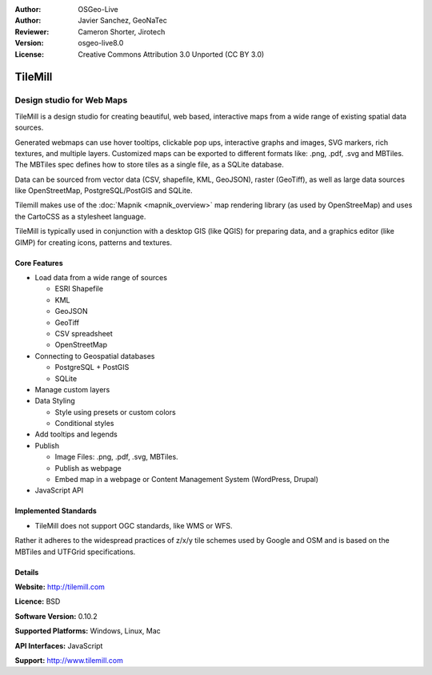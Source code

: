:Author: OSGeo-Live
:Author: Javier Sanchez, GeoNaTec
:Reviewer: Cameron Shorter, Jirotech
:Version: osgeo-live8.0
:License: Creative Commons Attribution 3.0 Unported (CC BY 3.0)

.. image:: /images/project_logos/logo-tilemill.png
  :alt: TileMill
  :align: right
  :target: http://www.tilemill.com

TileMill
================================================================================


Design studio for Web Maps
~~~~~~~~~~~~~~~~~~~~~~~~~~~~~~~~~~~~~~~~~~~~~~~~~~~~~~~~~~~~~~~~~~~~~~~~~~~~~~~~

TileMill is a design studio for creating beautiful, web based, interactive maps from a wide range of existing spatial data sources.

.. Review Comment
  If MBTiles is an Open Standard, we probably should provide a link to it.

Generated webmaps can use hover tooltips, clickable pop ups, interactive graphs and images, SVG markers, rich textures, and multiple layers.  Customized maps can be exported to different formats like: .png, .pdf, .svg and MBTiles. The MBTiles spec defines how to store tiles as a single file, as a SQLite database.

Data can be sourced from vector data (CSV, shapefile, KML, GeoJSON), raster (GeoTiff), as well as large data sources like OpenStreetMap, PostgreSQL/PostGIS and SQLite.

Tilemill makes use of the :doc:`Mapnik <mapnik_overview>` map rendering library (as used by OpenStreeMap) and uses the CartoCSS as a stylesheet language.

TileMill is typically used in conjunction with a desktop GIS (like QGIS) for preparing data, and a graphics editor (like GIMP) for creating icons, patterns and textures.

.. image:: /images/screenshots/1024x768/tilemill_interface2.png
  :scale: 50 %
  :alt: TilleMill user interface
  :align: right

Core Features
--------------------------------------------------------------------------------

* Load data from a wide range of sources
  
  * ESRI Shapefile
  * KML
  * GeoJSON
  * GeoTiff
  * CSV spreadsheet
  * OpenStreetMap

* Connecting to Geospatial databases

  * PostgreSQL + PostGIS
  * SQLite

* Manage custom layers

* Data Styling

  * Style using presets or custom colors
  * Conditional styles

* Add tooltips and legends

* Publish

  * Image Files: .png, .pdf, .svg, MBTiles.
  * Publish as webpage 
  * Embed map in a webpage or Content Management System (WordPress, Drupal)

* JavaScript API

Implemented Standards
--------------------------------------------------------------------------------

* TileMill does not support OGC standards, like WMS or WFS. 

Rather it adheres to the widespread practices of z/x/y tile schemes used by Google and OSM and is based on the MBTiles and UTFGrid specifications.

Details
--------------------------------------------------------------------------------

**Website:** http://tilemill.com

**Licence:** BSD

**Software Version:** 0.10.2

**Supported Platforms:** Windows, Linux, Mac

**API Interfaces:** JavaScript

**Support:** http://www.tilemill.com

